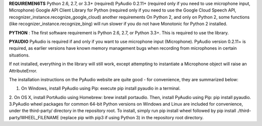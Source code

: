 **REQUIREMEN6TS**
Python 2.6, 2.7, or 3.3+ (required)
PyAudio 0.2.11+ (required only if you need to use microphone input, Microphone)
Google API Client Library for Python (required only if you need to use the Google Cloud Speech API, recognizer_instance.recognize_google_cloud)
another requirements
On Python 2, and only on Python 2, some functions (like recognizer_instance.recognize_bing) will run slower if you do not have Monotonic for Python 2 installed.

**PYTHON** :
The first software requirement is Python 2.6, 2.7, or Python 3.3+. This is required to use the library.

**PYAUDIO**
PyAudio is required if and only if you want to use microphone input (Microphone). PyAudio version 0.2.11+ is required, as earlier versions have known memory management bugs when recording from microphones in certain situations.

If not installed, everything in the library will still work, except attempting to instantiate a Microphone object will raise an AttributeError.

The installation instructions on the PyAudio website are quite good - for convenience, they are summarized below:

1. On Windows, install PyAudio using Pip: execute pip install pyaudio in a terminal.
2. On OS X, install PortAudio using Homebrew: brew install portaudio. Then, install PyAudio using Pip: pip install pyaudio.
3.PyAudio wheel packages for common 64-bit Python versions on Windows and Linux are included for convenience, under the third-party/ directory in the repository root. To install, simply run pip install wheel followed by pip install ./third-party/WHEEL_FILENAME (replace pip with pip3 if using Python 3) in the repository root directory.



